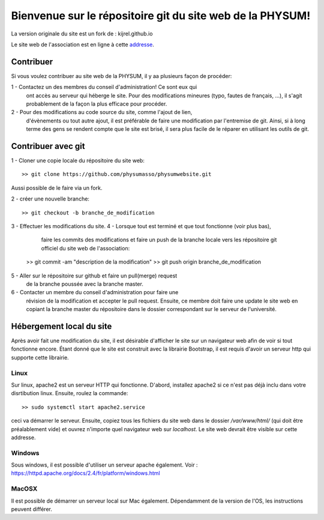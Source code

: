 Bienvenue sur le répositoire git du site web de la PHYSUM!
==========================================================

La version originale du site est un fork de : kijrel.github.io

Le site web de l'association est en ligne à cette
`addresse <http://www.aephysum.umontreal.ca>`_.

Contribuer
----------

Si vous voulez contribuer au site web de la PHYSUM, il y aa plusieurs
façon de procéder:

1 - Contactez un des membres du conseil d'administration! Ce sont eux qui
    ont accès au serveur qui héberge le site. Pour des modifications
    mineures (typo, fautes de français, ...), il s'agit probablement
    de la façon la plus efficace pour procéder.
2 - Pour des modifications au code source du site, comme l'ajout de lien,
    d'évènements ou tout autre ajout, il est préférable de faire une
    modification par l'entremise de git. Ainsi, si à long terme des gens
    se rendent compte que le site est brisé, il sera plus facile de le
    réparer en utilisant les outils de git.

Contribuer avec git
-------------------

1 - Cloner une copie locale du répositoire du site web::
   
  >> git clone https://github.com/physumasso/physumwebsite.git

Aussi possible de le faire via un fork.

2 - créer une nouvelle branche::

  >> git checkout -b branche_de_modification

3 - Effectuer les modifications du site.
4 - Lorsque tout est terminé et que tout fonctionne (voir plus bas),
    faire les commits des modifications et
    faire un push de la branche locale vers les répositoire git officiel
    du site web de l'association::

  >> git commit -am "description de la modification"
  >> git push origin branche_de_modification

5 - Aller sur le répositoire sur github et faire un pull(merge) request
    de la branche poussée avec la branche master.
6 - Contacter un membre du conseil d'administration pour faire une
    révision de la modification et accepter le pull request. Ensuite,
    ce membre doit faire une update le site web en copiant la branche master
    du répositoire dans le dossier correspondant sur le serveur de
    l'université.

Hébergement local du site
-------------------------

Après avoir fait une modification du site, il est désirable d'afficher
le site sur un navigateur web afin de voir si tout fonctionne encore.
Étant donné que le site est construit avec la librairie Bootstrap, il
est requis d'avoir un serveur http qui supporte cette librairie.

Linux
*****

Sur linux, apache2 est un serveur HTTP qui fonctionne. D'abord, installez
apache2 si ce n'est pas déjà inclu dans votre disrtibution linux.
Ensuite, roulez la commande::

  >> sudo systemctl start apache2.service

ceci va démarrer le serveur. Ensuite, copiez tous les fichiers du site web
dans le dossier `/var/www/html/` (qui doit être préalablement vide) et
ouvrez n'importe quel navigateur web sur `localhost`. Le site web
devrait être visible sur cette addresse.

Windows
*******

Sous windows, il est possible d'utiliser un serveur apache également.
Voir : https://httpd.apache.org/docs/2.4/fr/platform/windows.html

MacOSX
******

Il est possible de démarrer un serveur local sur Mac également.
Dépendamment de la version de l'OS, les instructions peuvent
différer.
